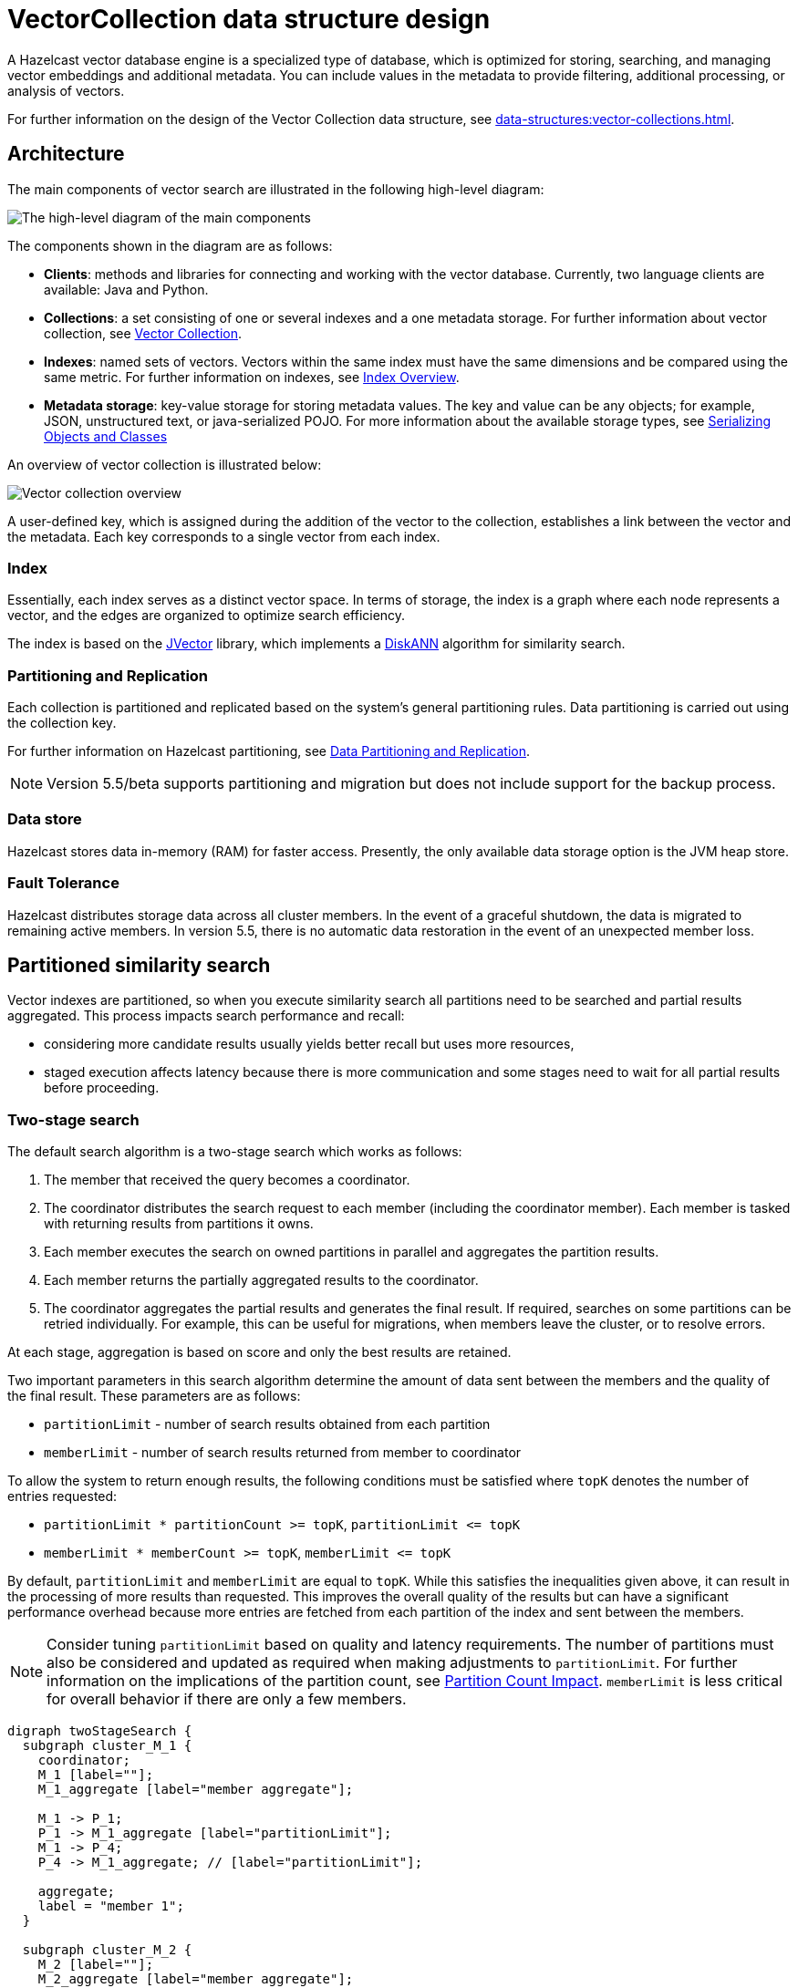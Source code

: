 = VectorCollection data structure design
:description: A Hazelcast vector database engine is a specialized type of database, which is optimized for storing, searching, and managing vector embeddings and additional metadata. You can include values in the metadata to provide filtering, additional processing, or analysis of vectors.
:page-enterprise: true
:page-beta: true

{description}

For further information on the design of the Vector Collection data structure, see xref:data-structures:vector-collections.adoc[].

== Architecture
The main components of vector search are illustrated in the following high-level diagram:

image:vector-search-components.png[The high-level diagram of the main components]

The components shown in the diagram are as follows:

* *Clients*: methods and libraries for connecting and working with the vector database. Currently, two language clients are available: Java and Python.

* *Collections*: a set consisting of one or several indexes and a one metadata storage.
For further information about vector collection, see xref:data-structures:vector-collections.adoc[Vector Collection].

* *Indexes*: named sets of vectors. Vectors within the same index must have the same dimensions and be compared using the same metric. For further information on indexes, see <<index, Index Overview>>.

* *Metadata storage*: key-value storage for storing metadata values.
The key and value can be any objects; for example, JSON, unstructured text, or java-serialized POJO.
For more information about the available storage types, see xref:serialization:serialization.adoc[Serializing Objects and Classes]

An overview of vector collection is illustrated below:

image:vector-collection.png[Vector collection overview]


A user-defined key, which is assigned during the addition of the vector to the collection, establishes a link between the vector and the metadata. Each key corresponds to a single vector from each index.

=== Index

Essentially, each index serves as a distinct vector space.
In terms of storage, the index is a graph where each node represents a vector, and the edges are organized to optimize search efficiency.

The index is based on the link:https://github.com/jbellis/jvector[JVector] library, which implements a link:https://github.com/Microsoft/DiskANN[DiskANN] algorithm for similarity search.

=== Partitioning and Replication

Each collection is partitioned and replicated based on the system's general partitioning rules. Data partitioning is carried out using the collection key.

For further information on Hazelcast partitioning, see xref:architecture:data-partitioning.adoc[Data Partitioning and Replication].

NOTE: Version 5.5/beta supports partitioning and migration but does not include support for the backup process.

=== Data store
Hazelcast stores data in-memory (RAM) for faster access. Presently, the only available data storage option is the JVM heap store.

=== Fault Tolerance
Hazelcast distributes storage data across all cluster members.
In the event of a graceful shutdown, the data is migrated to remaining active members.
In version 5.5, there is no automatic data restoration in the event of an unexpected member loss.

== Partitioned similarity search

Vector indexes are partitioned, so when you execute similarity search all partitions need to be searched and partial results aggregated.
This process impacts search performance and recall:

- considering more candidate results usually yields better recall but uses more resources,
- staged execution affects latency because there is more communication and some stages need to wait for all partial results before proceeding.

=== Two-stage search

The default search algorithm is a two-stage search which works as follows:

1. The member that received the query becomes a coordinator.
2. The coordinator distributes the search request to each member (including the coordinator member). Each member is tasked with returning results from partitions it owns.
3. Each member executes the search on owned partitions in parallel and aggregates the partition results.
4. Each member returns the partially aggregated results to the coordinator.
5. The coordinator aggregates the partial results and generates the final result.
   If required, searches on some partitions can be retried individually. For example, this can be useful for migrations, when members leave the cluster, or to resolve errors.

At each stage, aggregation is based on score and only the best results are retained.

Two important parameters in this search algorithm determine the amount of data sent between the members and the quality of the final result. These parameters are as follows:

- `partitionLimit` - number of search results obtained from each partition
- `memberLimit` - number of search results returned from member to coordinator

To allow the system to return enough results, the following conditions must be satisfied where `topK` denotes the number of entries requested:

- `partitionLimit * partitionCount >= topK`, `partitionLimit &lt;= topK`
- `memberLimit * memberCount >= topK`, `memberLimit &lt;= topK`

By default, `partitionLimit` and `memberLimit` are equal to `topK`. While this satisfies the inequalities given above, it can result in the processing of more results than requested.
This improves the overall quality of the results but can have a significant performance overhead because more entries are fetched from each partition of the index and sent between the members.

NOTE: Consider tuning `partitionLimit` based on quality and latency requirements. The number of partitions must also be considered and updated as required when making adjustments to `partitionLimit`. For further information on the implications of the partition count, see <<partition-count-impact, Partition Count Impact>>.
`memberLimit` is less critical for overall behavior if there are only a few members.

[graphviz]
....
digraph twoStageSearch {
  subgraph cluster_M_1 {
    coordinator;
    M_1 [label=""];
    M_1_aggregate [label="member aggregate"];

    M_1 -> P_1;
    P_1 -> M_1_aggregate [label="partitionLimit"];
    M_1 -> P_4;
    P_4 -> M_1_aggregate; // [label="partitionLimit"];

    aggregate;
    label = "member 1";
  }

  subgraph cluster_M_2 {
    M_2 [label=""];
    M_2_aggregate [label="member aggregate"];

    M_2 -> P_2;
    P_2 -> M_2_aggregate [label="partitionLimit"];
    M_2 -> P_5;
    P_5 -> M_2_aggregate; // [label="partitionLimit"];

    label = "member 2";
  }

  subgraph cluster_M_3 {
    M_3 [label=""];
    M_3_aggregate [label="member aggregate"];

    M_3 -> P_3;
    P_3 -> M_3_aggregate [label="partitionLimit"];
    M_3 -> P_6;
    P_6 -> M_3_aggregate; // [label="partitionLimit"];

    label = "member 3";
  }

  request -> coordinator;

  coordinator -> M_1;
  M_1_aggregate -> aggregate [label="memberLimit"];
  coordinator -> M_2;
  M_2_aggregate -> aggregate [label="memberLimit"];
  coordinator -> M_3;
  M_3_aggregate -> aggregate [label="memberLimit"];

  aggregate -> result [label="topK"];

  label="Two-stage search execution (partition retries not shown).\nMember 1 is selected as query coordinator.\nP_1 ... P_6 are partitions with example assignment to members.\nEdge labels show the cardinality of the result.";
}
....

=== Single-stage search

A simplified search algorithm can be used, which does not perform intermediate aggregation of results at member level.
It is used where the cluster has only a single member, or can be enabled using search hint.

A single-stage search request is executed in parallel on all partitions (on their owners)
and partition results are aggregated directly on the coordinator member to produce the final result.

This search algorithm uses the `partitionLimit` parameter, which behaves in the same way as for two-stage search.

[graphviz]
....
digraph singleStageSearch {
  subgraph cluster_M_1 {
    coordinator;
    P_1;
    P_4;
    aggregate;
    label = "member 1";
  }

  subgraph cluster_M_2 {
    P_2;
    P_5;
    label = "member 2";
  }

  subgraph cluster_M_3 {
    P_3;
    P_6;
    label = "member 3";
  }

  request -> coordinator;

  coordinator -> P_1;
  P_1 -> aggregate [label="partitionLimit"];
  coordinator -> P_4;
  P_4 -> aggregate; // [label="partitionLimit"];

  coordinator -> P_2;
  P_2 -> aggregate [label="partitionLimit"];
  coordinator -> P_5;
  P_5 -> aggregate; // [label="partitionLimit"];

  coordinator -> P_3;
  P_3 -> aggregate [label="partitionLimit"];
  coordinator -> P_6;
  P_6 -> aggregate; // [label="partitionLimit"];

  aggregate -> result [label="topK"];

  label="Single-stage search execution.\nMember 1 is selected as query coordinator.\nP_1 ... P_6 are partitions with example assignment to members.\nEdge labels show the cardinality of the result.";
}
....


== Partition count impact

The number of partitions has a big impact on the performance of the vector collection. The conflicting factors that can impact the selection of an optimal partition count are as follows:

- *data ingestion*: a greater number of partitions results in improved parallelism, up to around the total number of partition threads in the cluster.
  After this point, more partitions will not significantly improve ingestion speed.
- *similarity search*: in general, having fewer partitions results in better search performance and reduced latency.
  However, the impact on quality/recall is complicated and depends also on `partitionLimit`.
- *migration*: avoid partitions with a large memory size, including metadata, vectors and vector index internal representation.
  In general, the recommendation is for a partition size of around 50-100MB per partition, which results in fast migrations and small pressure on heap during migration.
  However, for vector search, the partition size can be increased above that general recommendation provided that there is enough heap memory for migrations (see below).
- *other data structures*: number of partitions is a cluster-wide setting shared by all data structures. If the needs are vastly different, you might consider creating separate clusters.

NOTE: It is not possible to change the number of partitions for an existing cluster.

[CAUTION]
.For this Beta version, the following apply:
====
. The default value of 271 partitions can result in inefficient vector similarity searches.
We recommend that you tune the number of partitions for use in clusters with vector collections.

. The entire collection partition is migrated as a single chunk.
If using partitions that are larger than the recommended size, ensure that you have sufficient heap memory to run migrations. The amount of heap memory required is approximately the size of the vector collection partition multiplied by the number of parallel migrations.
To decrease pressure on heap memory, you can decrease the number of parallel migrations using `hazelcast.partition.max.parallel.migrations` and `hazelcast.partition.max.parallel.replications`.
====

== Tuning tips

1. For searches with small `topK` (for example, 10) it may be beneficial to artificially increase `topK`, adjust `partitionLimit` accordingly, and discard extra results. If you need 10 results, a good starting point for tuning could be `topK=100` and a `partitionLimit` between 50 and 100. While this will make the search slower, it will also improve quality, sometimes significantly. Overall, this setup can be more efficient than increasing index build parameters (`max-degree`, `ef-construction`) which results in slower index builds and searches. With a very small `topK` or `paritionLimit`, the search algorithm is less able to escape local minima and find the best results.
2. Vector deduplication does not incur significant overhead for uploads (usually less than 1%) and searches. You may consider disabling it to get slightly better performance and smaller memory usage if your dataset does not contain duplicated vectors. However, be aware that in the presence of many duplicated vectors with deduplication disabled, a  similarity search may return poor quality results.


